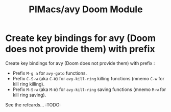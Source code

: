 #+title: PIMacs/avy Doom Module

* Create key bindings for avy (Doom does not provide them) with prefix
Create key bindings for avy (Doom does not provide them) with prefix :
- Prefix =M-g a= for =avy-goto= functions.
- Prefix =C-S-w= (aka =C-W=) for =avy-kill-ring= killing functions (mnemo =C-w=
  for kill ring killing).
- Prefix =M-S-w= (aka =M-W=) for =avy-kill-ring= saving functions (mnemo =M-w=
  for kill ring saving).

See the refcards… :TODO:
